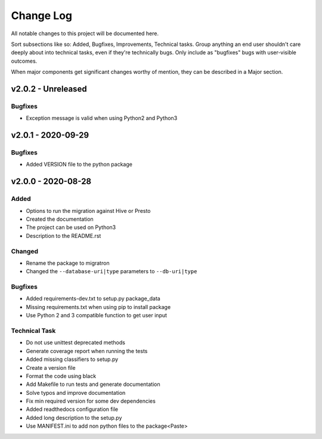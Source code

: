 ==========
Change Log
==========

All notable changes to this project will be documented here.

Sort subsections like so: Added, Bugfixes, Improvements, Technical tasks.
Group anything an end user shouldn't care deeply about into technical
tasks, even if they're technically bugs. Only include as "bugfixes"
bugs with user-visible outcomes.

When major components get significant changes worthy of mention, they
can be described in a Major section.

v2.0.2 - Unreleased
===================

Bugfixes
--------

* Exception message is valid when using Python2 and Python3

v2.0.1 - 2020-09-29
===================

Bugfixes
--------

* Added VERSION file to the python package

v2.0.0 - 2020-08-28
===================

Added
-----

* Options to run the migration against Hive or Presto
* Created the documentation
* The project can be used on Python3
* Description to the README.rst

Changed
-------

* Rename the package to migratron
* Changed the ``--database-uri|type`` parameters to ``--db-uri|type``

Bugfixes
--------

* Added requirements-dev.txt to setup.py package_data
* Missing requirements.txt when using pip to install package
* Use Python 2 and 3 compatible function to get user input

Technical Task
--------------

* Do not use unittest deprecated methods
* Generate coverage report when running the tests
* Added missing classifiers to setup.py
* Create a version file
* Format the code using black
* Add Makefile to run tests and generate documentation
* Solve typos and improve documentation
* Fix min required version for some dev dependencies
* Added readthedocs configuration file
* Added long description to the setup.py
* Use MANIFEST.ini to add non python files to the package<Paste>
